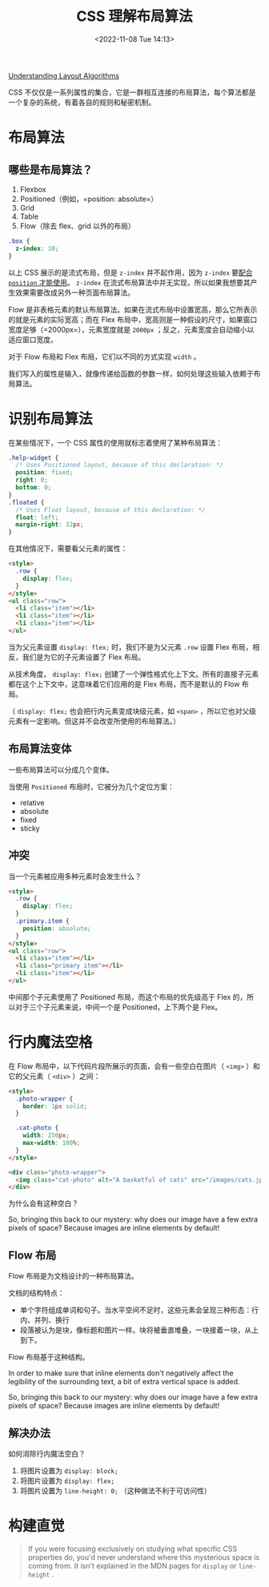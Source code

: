#+TITLE: CSS 理解布局算法
#+DATE: <2022-11-08 Tue 14:13>
#+TAGS[]: 技术 CSS

[[https://www.joshwcomeau.com/css/understanding-layout-algorithms/][Understanding Layout Algorithms]]

CSS 不仅仅是一系列属性的集合，它是一群相互连接的布局算法，每个算法都是一个复杂的系统，有着各自的规则和秘密机制。

* 布局算法

** 哪些是布局算法？

1. Flexbox
2. Positioned（例如，=position: absolute=）
3. Grid
4. Table
5. Flow（除去 flex、grid 以外的布局）

#+BEGIN_SRC css
.box {
  z-index: 10;
}
#+END_SRC

以上 CSS 展示的是流式布局，但是 =z-index= 并不起作用，因为 =z-index= 要[[https://developer.mozilla.org/en-US/docs/Web/CSS/z-index][配合 =position= 才能使用]]。 =z-index= 在流式布局算法中并无实现，所以如果我想要其产生效果需要改成另外一种页面布局算法。

Flow 是非表格元素的默认布局算法。如果在流式布局中设置宽高，那么它所表示的就是元素的实际宽高；而在 Flex 布局中，宽高则是一种假设的尺寸，如果窗口宽度足够（=2000px=），元素宽度就是 =2000px= ；反之，元素宽度会自动缩小以适应窗口宽度。

对于 Flow 布局和 Flex 布局，它们以不同的方式实现 =width= 。

我们写入的属性是输入，就像传递给函数的参数一样，如何处理这些输入依赖于布局算法。

* 识别布局算法

在某些情况下，一个 CSS 属性的使用就标志着使用了某种布局算法：

#+BEGIN_SRC css
.help-widget {
  /* Uses Positioned layout, because of this declaration: */
  position: fixed;
  right: 0;
  bottom: 0;
}
.floated {
  /* Uses Float layout, because of this declaration: */
  float: left;
  margin-right: 32px;
}
#+END_SRC

在其他情况下，需要看父元素的属性：

#+BEGIN_SRC html
<style>
  .row {
    display: flex;
  }
</style>
<ul class="row">
  <li class="item"></li>
  <li class="item"></li>
  <li class="item"></li>
</ul>
#+END_SRC

当为父元素设置 =display: flex;= 时，我们不是为父元素 =.row= 设置 Flex 布局，相反，我们是为它的子元素设置了 Flex 布局。

从技术角度， =display: flex;= 创建了一个弹性格式化上下文。所有的直接子元素都在这个上下文中，这意味着它们应用的是 Flex 布局，而不是默认的 Flow 布局。

（ =display: flex;= 也会把行内元素变成块级元素，如 =<span>= ，所以它也对父级元素有一定影响。但这并不会改变所使用的布局算法。）

** 布局算法变体

一些布局算法可以分成几个变体。

当使用 =Positioned= 布局时，它被分为几个定位方案：

-  relative
-  absolute
-  fixed
-  sticky

** 冲突

当一个元素被应用多种元素时会发生什么？

#+BEGIN_SRC html
<style>
  .row {
    display: flex;
  }
  .primary.item {
    position: absolute;
  }
</style>
<ul class="row">
  <li class="item"></li>
  <li class="primary item"></li>
  <li class="item"></li>
</ul>
#+END_SRC

中间那个子元素使用了 Positioned 布局，而这个布局的优先级高于 Flex 的，所以对于三个子元素来说，中间一个是 Positioned，上下两个是 Flex。

* 行内魔法空格

在 Flow 布局中，以下代码片段所展示的页面，会有一些空白在图片（ =<img>= ）和它的父元素（ =<div>= ）之间：

#+BEGIN_SRC html
<style>
  .photo-wrapper {
    border: 1px solid;
  }

  .cat-photo {
    width: 250px;
    max-width: 100%;
  }
</style>

<div class="photo-wrapper">
  <img class="cat-photo" alt="A basketful of cats" src="/images/cats.jpg" />
</div>
#+END_SRC

为什么会有这种空白？

So, bringing this back to our mystery: why does our image have a few extra pixels of space? Because images are inline elements by default!

** Flow 布局

Flow 布局是为文档设计的一种布局算法。

文档的结构特点：

-  单个字符组成单词和句子。当水平空间不足时，这些元素会呈现三种形态：行内、并列、换行
-  段落被认为是块，像标题和图片一样。块将被垂直堆叠，一块接着一块，从上到下。

Flow 布局基于这种结构。

In order to make sure that inline elements don't negatively affect the legibility of the surrounding text, a bit of extra vertical space is added.

So, bringing this back to our mystery: why does our image have a few extra pixels of space? Because images are inline elements by default!

** 解决办法

如何消除行内魔法空白？

1. 将图片设置为 =display: block;=
2. 将图片设置为 =display: flex;=
3. 将图片设置为 =line-height: 0;= （这种做法不利于可访问性）

* 构建直觉

#+BEGIN_QUOTE
If you were focusing exclusively on studying what specific CSS properties do, you'd never understand where this mysterious space is coming from. It isn't explained in the MDN pages for =display= or =line-height= .
#+END_QUOTE
